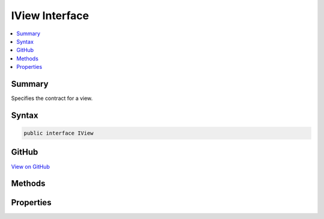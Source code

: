 

IView Interface
===============



.. contents:: 
   :local:



Summary
-------

Specifies the contract for a view.











Syntax
------

.. code-block:: csharp

   public interface IView





GitHub
------

`View on GitHub <https://github.com/aspnet/apidocs/blob/master/aspnet/mvc/src/Microsoft.AspNet.Mvc.ViewFeatures/ViewEngines/IView.cs>`_





.. dn:interface:: Microsoft.AspNet.Mvc.ViewEngines.IView

Methods
-------

.. dn:interface:: Microsoft.AspNet.Mvc.ViewEngines.IView
    :noindex:
    :hidden:

    
    .. dn:method:: Microsoft.AspNet.Mvc.ViewEngines.IView.RenderAsync(Microsoft.AspNet.Mvc.Rendering.ViewContext)
    
        
    
        Asynchronously renders the view using the specified ``context``.
    
        
        
        
        :param context: The .
        
        :type context: Microsoft.AspNet.Mvc.Rendering.ViewContext
        :rtype: System.Threading.Tasks.Task
        :return: A <see cref="T:System.Threading.Tasks.Task" /> that on completion renders the view.
    
        
        .. code-block:: csharp
    
           Task RenderAsync(ViewContext context)
    

Properties
----------

.. dn:interface:: Microsoft.AspNet.Mvc.ViewEngines.IView
    :noindex:
    :hidden:

    
    .. dn:property:: Microsoft.AspNet.Mvc.ViewEngines.IView.Path
    
        
    
        Gets the path of the view as resolved by the :any:`Microsoft.AspNet.Mvc.ViewEngines.IViewEngine`\.
    
        
        :rtype: System.String
    
        
        .. code-block:: csharp
    
           string Path { get; }
    

